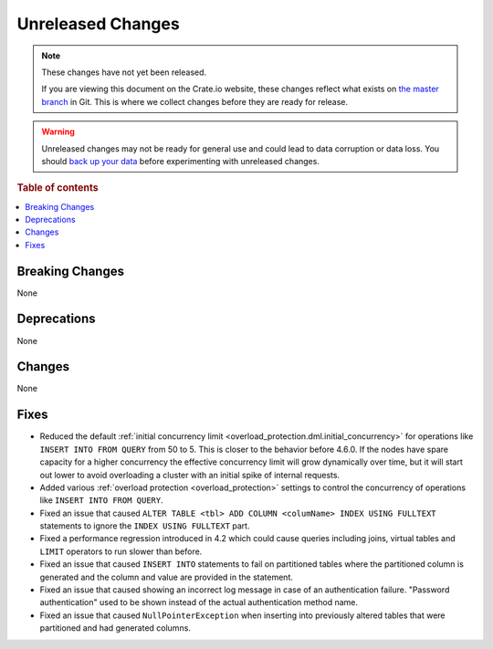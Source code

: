 ==================
Unreleased Changes
==================

.. NOTE::

    These changes have not yet been released.

    If you are viewing this document on the Crate.io website, these changes
    reflect what exists on `the master branch`_ in Git. This is where we
    collect changes before they are ready for release.

.. WARNING::

    Unreleased changes may not be ready for general use and could lead to data
    corruption or data loss. You should `back up your data`_ before
    experimenting with unreleased changes.

.. _the master branch: https://github.com/crate/crate
.. _back up your data: https://crate.io/docs/crate/reference/en/latest/admin/snapshots.html

.. DEVELOPER README
.. ================

.. Changes should be recorded here as you are developing CrateDB. When a new
.. release is being cut, changes will be moved to the appropriate release notes
.. file.

.. When resetting this file during a release, leave the headers in place, but
.. add a single paragraph to each section with the word "None".

.. Always cluster items into bigger topics. Link to the documentation whenever feasible.
.. Remember to give the right level of information: Users should understand
.. the impact of the change without going into the depth of tech.

.. rubric:: Table of contents

.. contents::
   :local:


Breaking Changes
================

None


Deprecations
============

None


Changes
=======

None


Fixes
=====

- Reduced the default :ref:`initial concurrency limit
  <overload_protection.dml.initial_concurrency>` for operations like ``INSERT
  INTO FROM QUERY`` from 50 to 5. This is closer to the behavior before 4.6.0.
  If the nodes have spare capacity for a higher concurrency the effective
  concurrency limit will grow dynamically over time, but it will start out
  lower to avoid overloading a cluster with an initial spike of internal
  requests.

- Added various :ref:`overload protection <overload_protection>` settings to
  control the concurrency of operations like ``INSERT INTO FROM QUERY``.

- Fixed an issue that caused ``ALTER TABLE <tbl> ADD COLUMN <columName> INDEX
  USING FULLTEXT`` statements to ignore the ``INDEX USING FULLTEXT`` part.

- Fixed a performance regression introduced in 4.2 which could cause queries
  including joins, virtual tables and ``LIMIT`` operators to run slower than
  before.

- Fixed an issue that caused ``INSERT INTO`` statements to fail on partitioned
  tables where the partitioned column is generated and the column and value are
  provided in the statement.

- Fixed an issue that caused showing an incorrect log message in case of an
  authentication failure. "Password authentication" used to be shown instead
  of the actual authentication method name.

- Fixed an issue that caused ``NullPointerException`` when inserting into
  previously altered tables that were partitioned and had generated columns.
